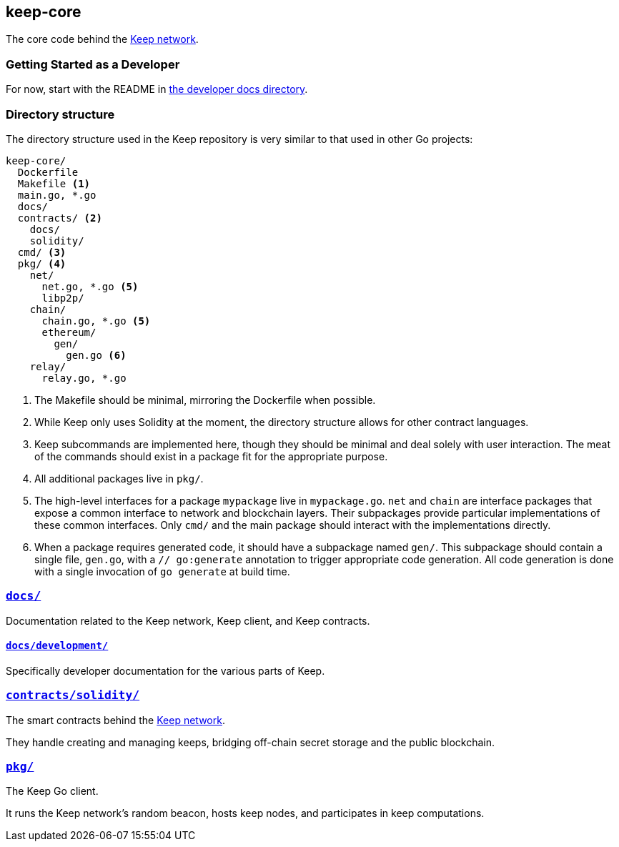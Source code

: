 == keep-core

The core code behind the https://keep.network[Keep network].

=== Getting Started as a Developer

For now, start with the README in link:docs/development/[the developer
docs directory].

=== Directory structure

The directory structure used in the Keep repository is very similar to that used
in other Go projects:

```
keep-core/
  Dockerfile
  Makefile <1>
  main.go, *.go
  docs/
  contracts/ <2>
    docs/
    solidity/
  cmd/ <3>
  pkg/ <4>
    net/
      net.go, *.go <5>
      libp2p/
    chain/
      chain.go, *.go <5>
      ethereum/
        gen/
          gen.go <6>
    relay/
      relay.go, *.go
```
<1> The Makefile should be minimal, mirroring the Dockerfile when possible.
<2> While Keep only uses Solidity at the moment, the directory structure allows
    for other contract languages.
<3> Keep subcommands are implemented here, though they should be minimal and
    deal solely with user interaction. The meat of the commands should exist in
    a package fit for the appropriate purpose.
<4> All additional packages live in `pkg/`.
<5> The high-level interfaces for a package `mypackage` live in `mypackage.go`.
    `net` and `chain` are interface packages that expose a common interface
    to network and blockchain layers. Their subpackages provide particular
    implementations of these common interfaces. Only `cmd/` and the main
    package should interact with the implementations directly.
<6> When a package requires generated code, it should have a subpackage named
    `gen/`. This subpackage should contain a single file, `gen.go`, with a
    `// go:generate` annotation to trigger appropriate code generation. All code
    generation is done with a single invocation of `go generate` at build time.

=== link:docs/[`docs/`]

Documentation related to the Keep network, Keep client, and Keep
contracts.

==== link:docs/development/[`docs/development/`]

Specifically developer documentation for the various parts of Keep.

=== link:contracts/solidity/[`contracts/solidity/`]

The smart contracts behind the https://keep.network[Keep network].

They handle creating and managing keeps, bridging off-chain secret
storage and the public blockchain.

=== link:pkg/[`pkg/`]

The Keep Go client.

It runs the Keep network’s random beacon, hosts keep nodes, and
participates in keep computations.


